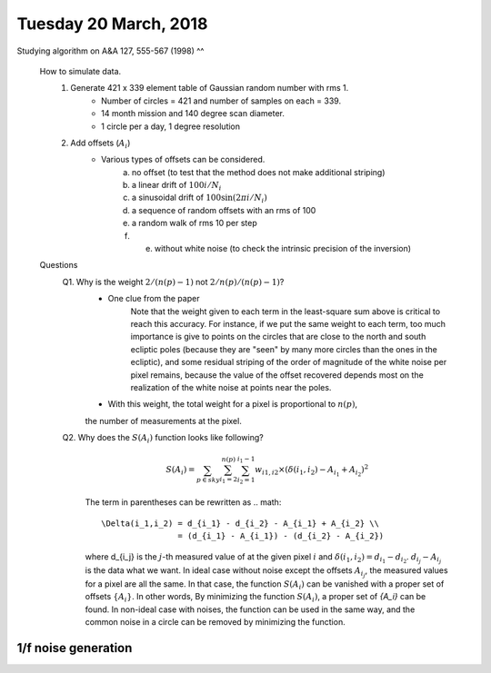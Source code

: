 Tuesday 20 March, 2018
========

Studying algorithm on A&A 127, 555-567 (1998)
^^

    How to simulate data.
        1. Generate 421 x 339 element table of Gaussian random number with rms 1.
            - Number of circles = 421 and number of samples on each = 339.
            - 14 month mission and 140 degree scan diameter. 
            - 1 circle per a day, 1 degree resolution

        2. Add offsets (:math:`A_i`) 
            - Various types of offsets can be considered.
                a) no offset (to test that the method does not make additional striping)
                b) a linear drift of :math:`100i/N_i`
                c) a sinusoidal drift of :math:`100 \sin (2\pi i / N_i)`
                d) a sequence of random offsets with an rms of 100
                e) a random walk of rms 10 per step
                f) e) without white noise (to check the intrinsic precision of the inversion)


    Questions
        Q1. Why is the weight :math:`2/(n(p)-1)` not :math:`2/n(p)/(n(p)-1)`?
            - One clue from the paper
                Note that the weight given to each term in the least-square sum 
                above is critical to reach this accuracy. For instance, if we put
                the same weight to each term, too much importance is give to points 
                on the circles that are close to the north and south ecliptic poles 
                (because they are "seen" by many more circles than the ones in the 
                ecliptic), and some residual striping of the order of magnitude
                of the white noise per pixel remains, because the value of the 
                offset recovered depends most on the realization of the white noise
                at points near the poles.
            - With this weight, the total weight for a pixel is proportional to :math:`n(p)`, 
            the number of measurements at the pixel.

        Q2. Why does the :math:`S(A_i)` function looks like following?
            .. math::
                S(A_i) = \sum_{p \in sky} \sum_{i_1 = 2}^{n(p)} \sum_{i_2=1}^{i_1-1} 
                w_{i1,i2} \times (\delta(i_1,i_2) - A_{i_1} + A_{i_2})^2

            The term in parentheses can be rewritten as 
            .. math::
                \Delta(i_1,i_2) = d_{i_1} - d_{i_2} - A_{i_1} + A_{i_2} \\
                                = (d_{i_1} - A_{i_1}) - (d_{i_2} - A_{i_2})

            where d_{i_j} is the :math:`j`-th measured value of at the given pixel :math:`i`
            and :math:`\delta(i_1,i_2)=d_{i_1}-d_{i_2}`.
            :math:`d_{i_j} - A_{i_j}` is the data what we want. In ideal case without noise 
            except the offsets :math:`A_{i_j}`, the measured values for a pixel are all the same.
            In that case, the function :math:`S(A_i)` can be vanished with a proper set of
            offsets :math:`\{A_i\}`. In other words, By minimizing the function :math:`S(A_i)`, 
            a proper set of `\{A_i\}` can be found. In non-ideal case with noises, the function 
            can be used in the same way, and the common noise in a circle can be removed by minimizing
            the function.

        
        

1/f noise generation
--------

